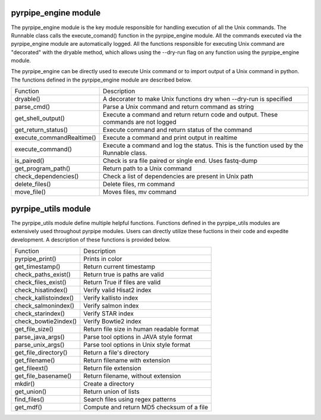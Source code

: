 .. _Engine Overview:

pyrpipe_engine module
------------------------
The pyrpipe_engine module is the key module responsible for handling execution of all the Unix commands.
The Runnable class calls the execute_comand() function in the pyrpipe_engine module.
All the commands executed via the pyrpipe_engine module are automatically logged.
All the functions responsible for executing Unix command are "decorated" with the dryable method, which allows using the --dry-run flag on any function using the pyrpipe_engine module.

The pyrpipe_engine can be directly used to execute Unix command or to import output of a Unix command in python. The functions defined in the pyrpipe_engine module are described below.

=========================       ====================
Function           		 Description
-------------------------       --------------------
dryable()           			A decorater to make Unix functions dry when --dry-run is specified
parse_cmd()         			Parse a Unix command and return command as string
get_shell_output()  			Execute a command and return return code and output. These commands are not logged
get_return_status()			 Execute command and return status of the command
execute_commandRealtime()  		 Execute a command and print output in realtime
execute_command()   			Execute a command and log the status. This is the function used by the Runnable class.
is_paired()         			Check is sra file paired or single end. Uses fastq-dump
get_program_path() 			 Return path to a Unix command
check_dependencies()   			 Check a list of dependencies are present in Unix path
delete_files()       			Delete files, rm command
move_file()         			Moves files, mv command
=========================       ====================


.. _Utils Overview:

pyrpipe_utils module
---------------------
The pyrpipe_utils module define multiple helpful functions. Functions defined in the pyrpipe_utils modules are extensively used throughout pyrpipe modules.
Users can directly utilize these fuctions in their code and expedite development.
A description of these functions is provided below.


======================        ====================
Function            		Description
----------------------        --------------------
pyrpipe_print()     		Prints in color
get_timestamp()     		Return current timestamp
check_paths_exist() 		Return true is paths are valid
check_files_exist() 		Return True if files are valid
check_hisatindex()  		Verify valid Hisat2 index
check_kallistoindex()   	Verify kallisto index
check_salmonindex() 		Verify salmon index
check_starindex()   		Verify STAR index
check_bowtie2index()   		Verify Bowtie2 index
get_file_size()     		Return file size in human readable format
parse_java_args()   		Parse tool options in JAVA style format
parse_unix_args()   		Parse tool options in Unix style format
get_file_directory()    	Return a file's directory
get_filename()      		Return filename with extension
get_fileext()       		Return file extension
get_file_basename()     	Return filename, without extension
mkdir()             		Create a directory
get_union()         		Return union of lists
find_files()        		Search files using regex patterns
get_mdf()           		Compute and return MD5 checksum of a file
======================        ====================





